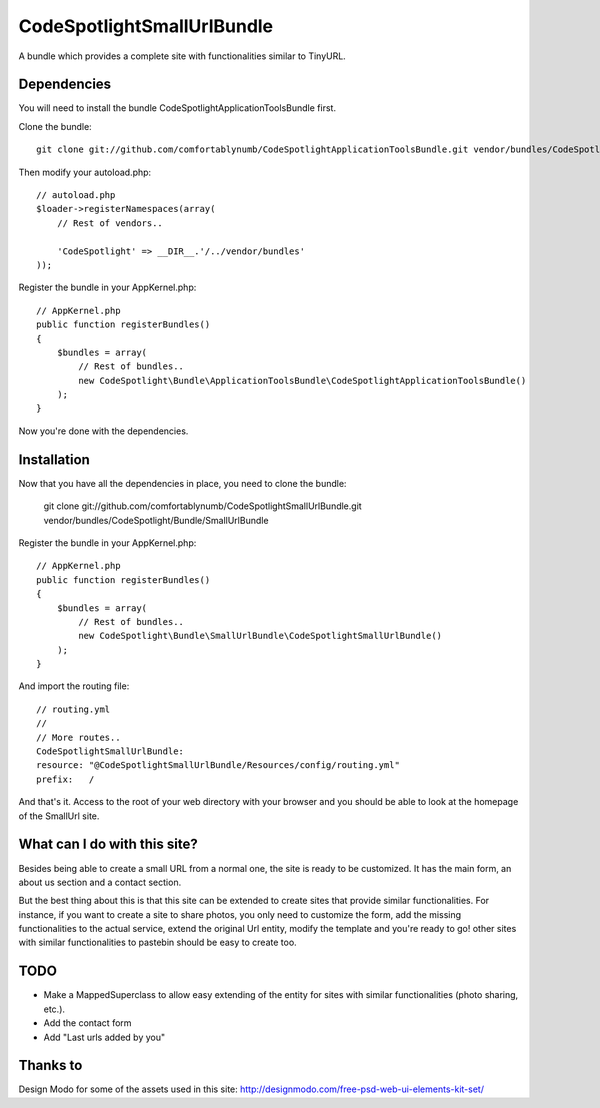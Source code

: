 CodeSpotlightSmallUrlBundle
===========================

A bundle which provides a complete site with functionalities similar to TinyURL.

Dependencies
------------

You will need to install the bundle CodeSpotlightApplicationToolsBundle first.

Clone the bundle: ::

    git clone git://github.com/comfortablynumb/CodeSpotlightApplicationToolsBundle.git vendor/bundles/CodeSpotlight/Bundle/ApplicationToolsBundle

Then modify your autoload.php: ::

    // autoload.php
    $loader->registerNamespaces(array(
        // Rest of vendors..
        
        'CodeSpotlight' => __DIR__.'/../vendor/bundles'
    ));

Register the bundle in your AppKernel.php: ::

    // AppKernel.php
    public function registerBundles()
    {
        $bundles = array(
            // Rest of bundles..
            new CodeSpotlight\Bundle\ApplicationToolsBundle\CodeSpotlightApplicationToolsBundle()
        );
    }

Now you're done with the dependencies.

Installation
------------

Now that you have all the dependencies in place, you need to clone the bundle:

    git clone git://github.com/comfortablynumb/CodeSpotlightSmallUrlBundle.git vendor/bundles/CodeSpotlight/Bundle/SmallUrlBundle

Register the bundle in your AppKernel.php: ::

    // AppKernel.php
    public function registerBundles()
    {
        $bundles = array(
            // Rest of bundles..
            new CodeSpotlight\Bundle\SmallUrlBundle\CodeSpotlightSmallUrlBundle()
        );
    }

And import the routing file: ::

    // routing.yml
    //
    // More routes..
    CodeSpotlightSmallUrlBundle:
    resource: "@CodeSpotlightSmallUrlBundle/Resources/config/routing.yml"
    prefix:   /

And that's it. Access to the root of your web directory with your browser and you should be able to look at the homepage of the SmallUrl site.


What can I do with this site?
-----------------------------

Besides being able to create a small URL from a normal one, the site is ready to be customized. It has the main form, an about us section and a contact section.

But the best thing about this is that this site can be extended to create sites that provide similar functionalities. For instance, if you want to create a site to share photos, you only need to customize the form, add the missing functionalities to the actual service, extend the original Url entity, modify the template and you're ready to go! other sites with similar functionalities to pastebin should be easy to create too.

TODO
----

* Make a MappedSuperclass to allow easy extending of the entity for sites with similar functionalities (photo sharing, etc.).
* Add the contact form
* Add "Last urls added by you"

Thanks to
---------

Design Modo for some of the assets used in this site: http://designmodo.com/free-psd-web-ui-elements-kit-set/
